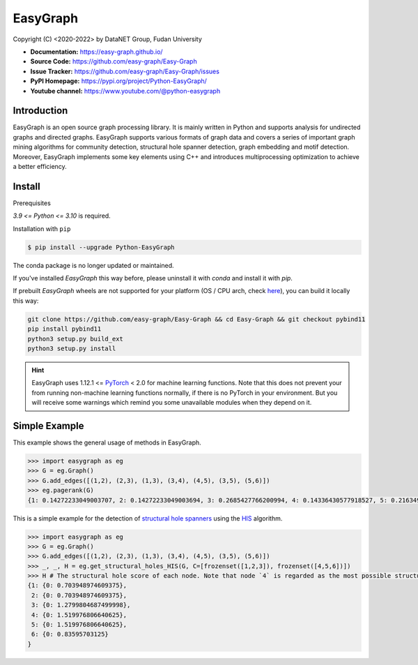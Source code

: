 EasyGraph
==================

Copyright (C) <2020-2022> by DataNET Group, Fudan University

.. image:: https://img.shields.io/pypi/v/Python-EasyGraph.svg
  :target: https://pypi.org/project/Python-EasyGraph/

.. image:: https://img.shields.io/pypi/pyversions/Python-EasyGraph.svg
   :target: https://pypi.org/project/Python-EasyGraph/

.. image:: https://img.shields.io/pypi/l/Python-EasyGraph
   :target: https://github.com/easy-graph/Easy-Graph/blob/master/LICENSE

- **Documentation:** https://easy-graph.github.io/
- **Source Code:** https://github.com/easy-graph/Easy-Graph
- **Issue Tracker:** https://github.com/easy-graph/Easy-Graph/issues
- **PyPI Homepage:** https://pypi.org/project/Python-EasyGraph/
- **Youtube channel:** https://www.youtube.com/@python-easygraph

Introduction
------------
EasyGraph is an open source graph processing library. It is mainly written in Python and supports analysis for undirected graphs and directed graphs. EasyGraph supports various formats of graph data and covers a series of important graph mining algorithms for community detection, structural hole spanner detection, graph embedding and motif detection. Moreover, EasyGraph implements some key elements using C++ and introduces multiprocessing optimization to achieve a better efficiency.

Install
-------

.. The current version on PyPI is outdated, we'll push the latest version as soon as we figure out how to integrate the C++ binding framework we use with our CI pipeline.

.. In the meantime, here's a work around you can try to install the latest version of easygraph on your machine:

Prerequisites

`3.9 <= Python <= 3.10` is required.

.. Installation with ``pip`` (outdated)

Installation with ``pip``

.. code::

    $ pip install --upgrade Python-EasyGraph

The conda package is no longer updated or maintained.

If you've installed `EasyGraph` this way before, please uninstall it with `conda` and install it with `pip`.

If prebuilt `EasyGraph` wheels are not supported for your platform (OS / CPU arch, check `here <https://pypi.org/simple/python-easygraph/>`_), you can build it locally this way:

.. code:: bash

    git clone https://github.com/easy-graph/Easy-Graph && cd Easy-Graph && git checkout pybind11
    pip install pybind11
    python3 setup.py build_ext
    python3 setup.py install

.. hint::

    EasyGraph uses  1.12.1 <= `PyTorch <https://pytorch.org/get-started/locally/>`_ < 2.0 for machine
    learning functions.
    Note that this does not prevent your from running non-machine learning functions normally,
    if there is no PyTorch in your environment.
    But you will receive some warnings which remind you some unavailable modules when they  depend on it.

Simple Example
--------------


This example shows the general usage of methods in EasyGraph.

.. code:: python

  >>> import easygraph as eg
  >>> G = eg.Graph()
  >>> G.add_edges([(1,2), (2,3), (1,3), (3,4), (4,5), (3,5), (5,6)])
  >>> eg.pagerank(G)
  {1: 0.14272233049003707, 2: 0.14272233049003694, 3: 0.2685427766200994, 4: 0.14336430577918527, 5: 0.21634929087322705, 6: 0.0862989657474143}

This is a simple example for the detection of `structural hole spanners <https://en.wikipedia.org/wiki/Structural_holes>`_
using the `HIS <https://keg.cs.tsinghua.edu.cn/jietang/publications/WWW13-Lou&Tang-Structural-Hole-Information-Diffusion.pdf>`_ algorithm.

.. code:: python

  >>> import easygraph as eg
  >>> G = eg.Graph()
  >>> G.add_edges([(1,2), (2,3), (1,3), (3,4), (4,5), (3,5), (5,6)])
  >>> _, _, H = eg.get_structural_holes_HIS(G, C=[frozenset([1,2,3]), frozenset([4,5,6])])
  >>> H # The structural hole score of each node. Note that node `4` is regarded as the most possible structural hole spanner.
  {1: {0: 0.703948974609375},
   2: {0: 0.703948974609375},
   3: {0: 1.2799804687499998},
   4: {0: 1.519976806640625},
   5: {0: 1.519976806640625},
   6: {0: 0.83595703125}
  }
